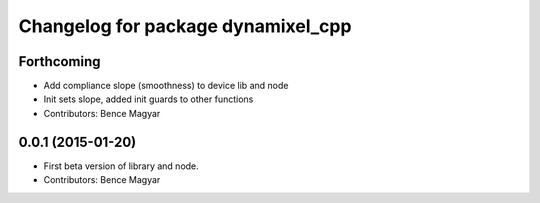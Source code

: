 ^^^^^^^^^^^^^^^^^^^^^^^^^^^^^^^^^^^
Changelog for package dynamixel_cpp
^^^^^^^^^^^^^^^^^^^^^^^^^^^^^^^^^^^

Forthcoming
-----------
* Add compliance slope (smoothness) to device lib and node
* Init sets slope, added init guards to other functions
* Contributors: Bence Magyar

0.0.1 (2015-01-20)
------------------
* First beta version of library and node.
* Contributors: Bence Magyar

